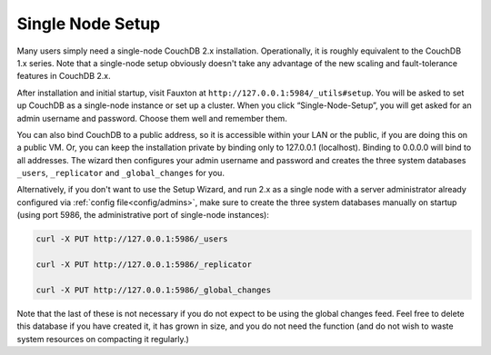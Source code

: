 .. Licensed under the Apache License, Version 2.0 (the "License"); you may not
.. use this file except in compliance with the License. You may obtain a copy of
.. the License at
..
..   http://www.apache.org/licenses/LICENSE-2.0
..
.. Unless required by applicable law or agreed to in writing, software
.. distributed under the License is distributed on an "AS IS" BASIS, WITHOUT
.. WARRANTIES OR CONDITIONS OF ANY KIND, either express or implied. See the
.. License for the specific language governing permissions and limitations under
.. the License.

.. _setup/single-node:

=================
Single Node Setup
=================

Many users simply need a single-node CouchDB 2.x installation. Operationally,
it is roughly equivalent to the CouchDB 1.x series. Note that a single-node
setup obviously doesn't take any advantage of the new scaling and
fault-tolerance features in CouchDB 2.x.

After installation and initial startup, visit Fauxton at
``http://127.0.0.1:5984/_utils#setup``. You will be asked to set up
CouchDB as a single-node instance or set up a cluster. When you click
“Single-Node-Setup”, you will get asked for an admin username and
password. Choose them well and remember them.

You can also bind CouchDB to a public address, so it is accessible within your
LAN or the public, if you are doing this on a public VM. Or, you can keep the
installation private by binding only to 127.0.0.1 (localhost). Binding to
0.0.0.0 will bind to all addresses. The wizard then configures your admin
username and password and creates the three system databases ``_users``,
``_replicator`` and ``_global_changes`` for you.

Alternatively, if you don't want to use the Setup Wizard, and run 2.x as a
single node with a server administrator already configured via
:ref:`config file<config/admins>`, make sure to
create the three system databases manually on startup (using port 5986, the administrative port of single-node instances):

.. code-block:: sh

    curl -X PUT http://127.0.0.1:5986/_users

    curl -X PUT http://127.0.0.1:5986/_replicator

    curl -X PUT http://127.0.0.1:5986/_global_changes

Note that the last of these is not necessary if you do not expect to be
using the global changes feed. Feel free to delete this database if you
have created it, it has grown in size, and you do not need the function
(and do not wish to waste system resources on compacting it regularly.)
